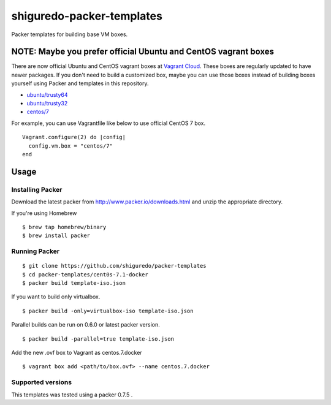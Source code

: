 ==========================
shiguredo-packer-templates
==========================

Packer templates for building base VM boxes.

NOTE: Maybe you prefer official Ubuntu and CentOS vagrant boxes
===============================================================

There are now official Ubuntu and CentOS vagrant boxes at `Vagrant Cloud <https://atlas.hashicorp.com/boxes/search?utm_source=vagrantcloud.com&vagrantcloud=1>`_. These boxes are regularly updated to have newer packages.
If you don't need to build a customized box, maybe you can use those boxes instead of building boxes yourself using Packer and templates in this repository.

* `ubuntu/trusty64 <https://atlas.hashicorp.com/ubuntu/boxes/trusty64>`_
* `ubuntu/trusty32 <https://atlas.hashicorp.com/ubuntu/boxes/trusty32>`_
* `centos/7 <https://atlas.hashicorp.com/centos/boxes/7>`_

For example, you can use Vagrantfile like below to use official CentOS 7 box.

::

    Vagrant.configure(2) do |config|
      config.vm.box = "centos/7"
    end

Usage
=====

Installing Packer
-----------------

Download the latest packer from http://www.packer.io/downloads.html and unzip the appropriate directory.

If you're using Homebrew

::

    $ brew tap homebrew/binary
    $ brew install packer


Running Packer
--------------

::

    $ git clone https://github.com/shiguredo/packer-templates
    $ cd packer-templates/cent0s-7.1-docker
    $ packer build template-iso.json


If you want to build only virtualbox.

::

    $ packer build -only=virtualbox-iso template-iso.json


Parallel builds can be run on 0.6.0 or latest packer version.

::

    $ packer build -parallel=true template-iso.json


Add the new .ovf box to Vagrant as centos.7.docker

::

    $ vagrant box add <path/to/box.ovf> --name centos.7.docker


Supported versions
------------------

This templates was tested using a packer 0.7.5 .
